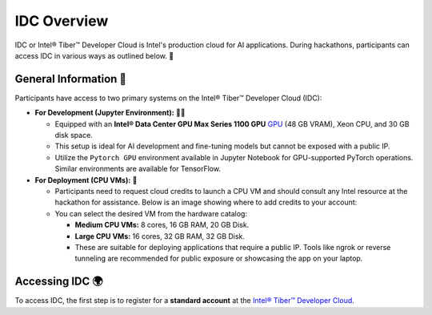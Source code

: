 
IDC Overview
================

IDC or Intel® Tiber™ Developer Cloud is Intel's production cloud for AI applications. During hackathons, participants can access IDC in various ways as outlined below. 🚀

.. image:: ./images/idc.png
   :alt: Intel® Tiber™ Developer Cloud

General Information 📜
----------------------

Participants have access to two primary systems on the Intel® Tiber™ Developer Cloud (IDC):

- **For Development (Jupyter Environment):** 👨‍💻
  
  - Equipped with an **Intel® Data Center GPU Max Series 1100 GPU** `GPU <https://www.intel.com/content/www/us/en/products/details/discrete-gpus/data-center-gpu/max-series.html>`_ (48 GB VRAM), Xeon CPU, and 30 GB disk space.
  - This setup is ideal for AI development and fine-tuning models but cannot be exposed with a public IP.
  - Utilize the ``Pytorch GPU`` environment available in Jupyter Notebook for GPU-supported PyTorch operations. Similar environments are available for TensorFlow.

- **For Deployment (CPU VMs):** 🚀

  - Participants need to request cloud credits to launch a CPU VM and should consult any Intel resource at the hackathon for assistance. Below is an image showing where to add credits to your account:
  
  - You can select the desired VM from the hardware catalog:
  
    - **Medium CPU VMs:** 8 cores, 16 GB RAM, 20 GB Disk.
    - **Large CPU VMs:** 16 cores, 32 GB RAM, 32 GB Disk.
    - These are suitable for deploying applications that require a public IP. Tools like ngrok or reverse tunneling are recommended for public exposure or showcasing the app on your laptop.

Accessing IDC 🌍
----------------

To access IDC, the first step is to register for a **standard account** at the `Intel® Tiber™ Developer Cloud <https://cloud.intel.com/hackdavis>`_.

